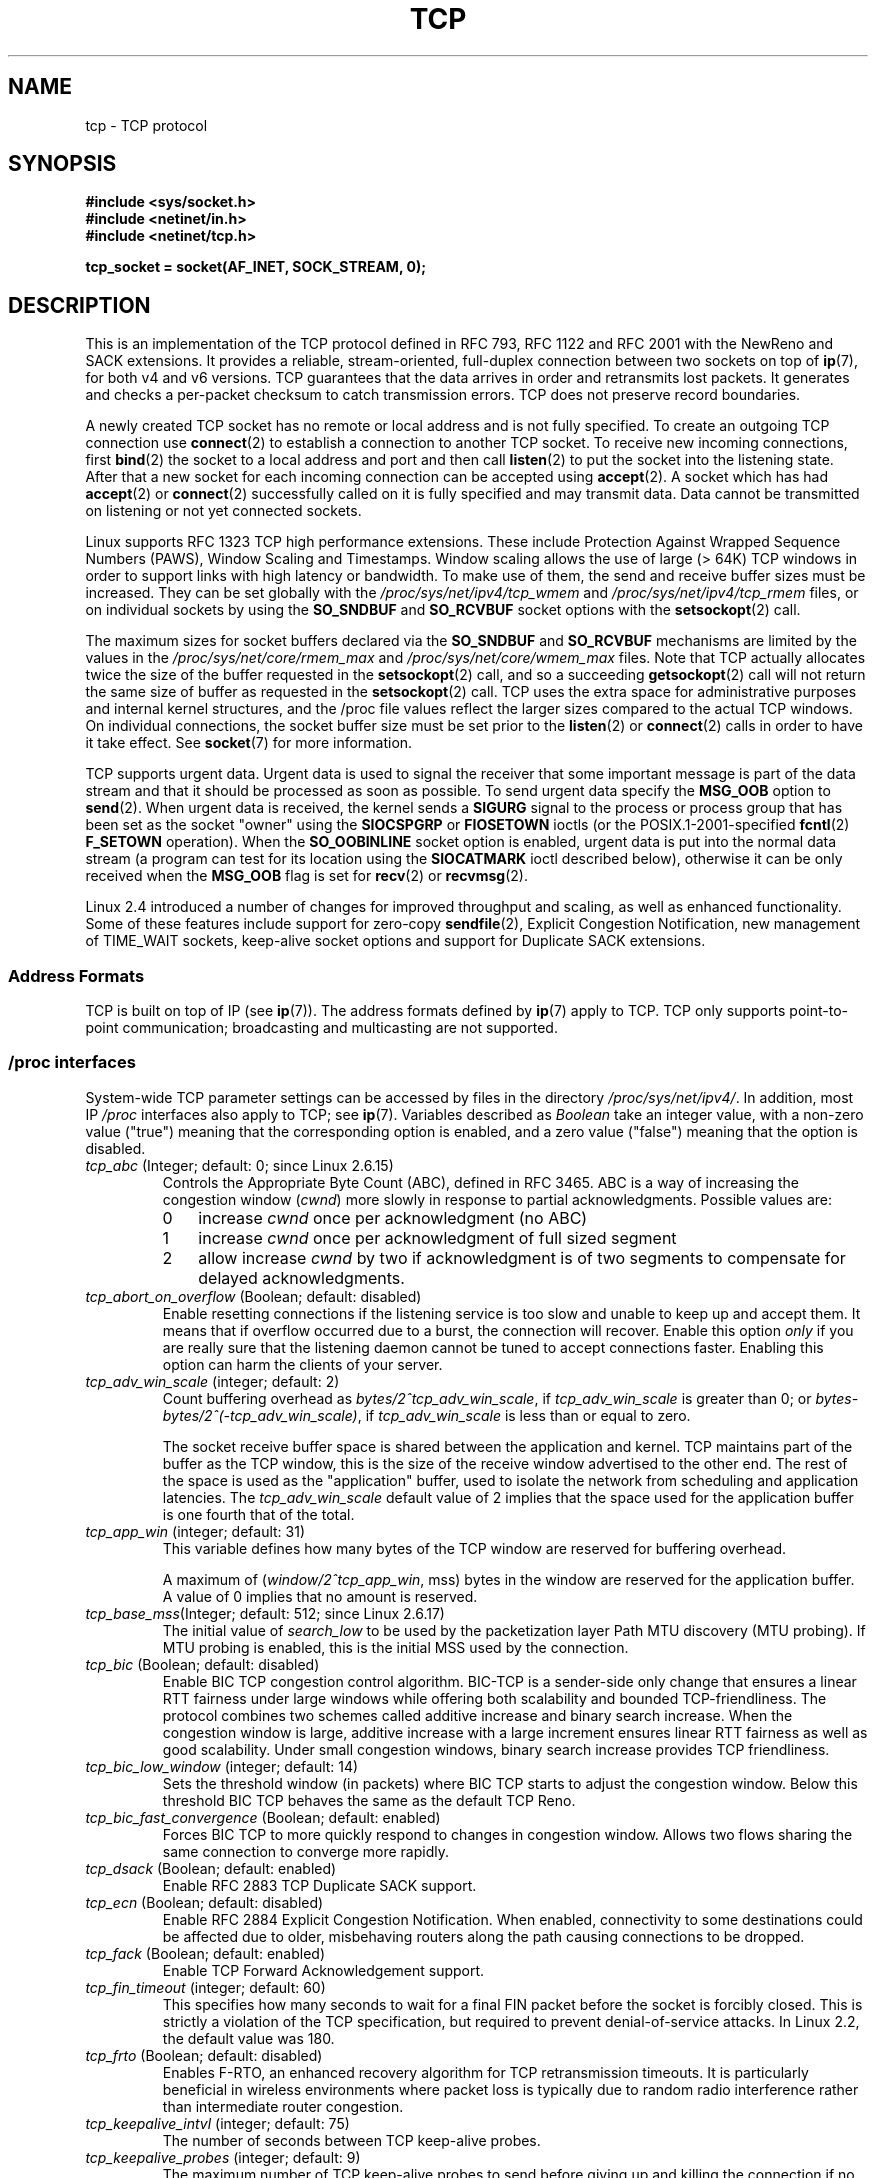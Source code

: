 .\" This man page is Copyright (C) 1999 Andi Kleen <ak@muc.de>.
.\" Permission is granted to distribute possibly modified copies
.\" of this page provided the header is included verbatim,
.\" and in case of nontrivial modification author and date
.\" of the modification is added to the header.
.\"
.\" 2.4 Updates by Nivedita Singhvi 4/20/02 <nivedita@us.ibm.com>.
.\" Modified, 2004-11-11, Michael Kerrisk and Andries Brouwer
.\"	Updated details of interaction of TCP_CORK and TCP_NODELAY.
.\"
.\" FIXME 2.6.17-rc1 adds the following /proc files, which need to be
.\" 	  documented: tcp_mtu_probing, tcp_base_mss, and
.\"	  tcp_workaround_signed_windows
.\"
.TH TCP  7 2008-11-20 "Linux" "Linux Programmer's Manual"
.SH NAME
tcp \- TCP protocol
.SH SYNOPSIS
.B #include <sys/socket.h>
.br
.B #include <netinet/in.h>
.br
.B #include <netinet/tcp.h>
.sp
.B tcp_socket = socket(AF_INET, SOCK_STREAM, 0);
.SH DESCRIPTION
This is an implementation of the TCP protocol defined in
RFC\ 793, RFC\ 1122 and RFC\ 2001 with the NewReno and SACK
extensions.
It provides a reliable, stream-oriented,
full-duplex connection between two sockets on top of
.BR ip (7),
for both v4 and v6 versions.
TCP guarantees that the data arrives in order and
retransmits lost packets.
It generates and checks a per-packet checksum to catch
transmission errors.
TCP does not preserve record boundaries.

A newly created TCP socket has no remote or local address and is not
fully specified.
To create an outgoing TCP connection use
.BR connect (2)
to establish a connection to another TCP socket.
To receive new incoming connections, first
.BR bind (2)
the socket to a local address and port and then call
.BR listen (2)
to put the socket into the listening state.
After that a new
socket for each incoming connection can be accepted
using
.BR accept (2).
A socket which has had
.BR accept (2)
or
.BR connect (2)
successfully called on it is fully specified and may
transmit data.
Data cannot be transmitted on listening or
not yet connected sockets.

Linux supports RFC\ 1323 TCP high performance
extensions.
These include Protection Against Wrapped
Sequence Numbers (PAWS), Window Scaling and
Timestamps.
Window scaling allows the use
of large (> 64K) TCP windows in order to support links with high
latency or bandwidth.
To make use of them, the send and
receive buffer sizes must be increased.
They can be set globally with the
.I /proc/sys/net/ipv4/tcp_wmem
and
.I /proc/sys/net/ipv4/tcp_rmem
files, or on individual sockets by using the
.B SO_SNDBUF
and
.B SO_RCVBUF
socket options with the
.BR setsockopt (2)
call.

The maximum sizes for socket buffers declared via the
.B SO_SNDBUF
and
.B SO_RCVBUF
mechanisms are limited by the values in the
.I /proc/sys/net/core/rmem_max
and
.I /proc/sys/net/core/wmem_max
files.
Note that TCP actually allocates twice the size of
the buffer requested in the
.BR setsockopt (2)
call, and so a succeeding
.BR getsockopt (2)
call will not return the same size of buffer as requested
in the
.BR setsockopt (2)
call.
TCP uses the extra space for administrative purposes and internal
kernel structures, and the
/proc
file values reflect the
larger sizes compared to the actual TCP windows.
On individual connections, the socket buffer size must be
set prior to the
.BR listen (2)
or
.BR connect (2)
calls in order to have it take effect.
See
.BR socket (7)
for more information.
.PP
TCP supports urgent data.
Urgent data is used to signal the
receiver that some important message is part of the data
stream and that it should be processed as soon as possible.
To send urgent data specify the
.B MSG_OOB
option to
.BR send (2).
When urgent data is received, the kernel sends a
.B SIGURG
signal to the process or process group that has been set as the
socket "owner" using the
.B SIOCSPGRP
or
.B FIOSETOWN
ioctls (or the POSIX.1-2001-specified
.BR fcntl (2)
.B F_SETOWN
operation).
When the
.B SO_OOBINLINE
socket option is enabled, urgent data is put into the normal
data stream (a program can test for its location using the
.B SIOCATMARK
ioctl described below),
otherwise it can be only received when the
.B MSG_OOB
flag is set for
.BR recv (2)
or
.BR recvmsg (2).

Linux 2.4 introduced a number of changes for improved
throughput and scaling, as well as enhanced functionality.
Some of these features include support for zero-copy
.BR sendfile (2),
Explicit Congestion Notification, new
management of TIME_WAIT sockets, keep-alive socket options
and support for Duplicate SACK extensions.
.SS Address Formats
TCP is built on top of IP (see
.BR ip (7)).
The address formats defined by
.BR ip (7)
apply to TCP.
TCP only supports point-to-point
communication; broadcasting and multicasting are not
supported.
.SS /proc interfaces
System-wide TCP parameter settings can be accessed by files in the directory
.IR /proc/sys/net/ipv4/ .
In addition, most IP
.I /proc
interfaces also apply to TCP; see
.BR ip (7).
Variables described as
.I Boolean
take an integer value, with a non-zero value ("true") meaning that
the corresponding option is enabled, and a zero value ("false")
meaning that the option is disabled.
.\" FIXME As at Sept 2006, kernel 2.6.18-rc5, the following are
.\"	not yet documented (shown with default values):
.\"
.\"     /proc/sys/net/ipv4/tcp_congestion_control (since 2.6.13)
.\"     bic
.\"     /proc/sys/net/ipv4/tcp_moderate_rcvbuf
.\"     1
.\"     /proc/sys/net/ipv4/tcp_no_metrics_save
.\"     0
.TP
.IR tcp_abc " (Integer; default: 0; since Linux 2.6.15)"
.\" The following is from 2.6.28-rc4: Documentation/networking/ip-sysctl.txt
Controls the Appropriate Byte Count (ABC), defined in RFC 3465.
ABC is a way of increasing the congestion window
.RI ( cwnd )
more slowly in response to partial acknowledgments.
Possible values are:
.RS
.IP 0 3
increase
.I cwnd
once per acknowledgment (no ABC)
.IP 1
increase
.I cwnd
once per acknowledgment of full sized segment
.IP 2
allow increase
.I cwnd
by two if acknowledgment is
of two segments to compensate for delayed acknowledgments.
.RE
.TP
.IR tcp_abort_on_overflow " (Boolean; default: disabled)"
Enable resetting connections if the listening service is too
slow and unable to keep up and accept them.
It means that if overflow occurred due
to a burst, the connection will recover.
Enable this option
.I only
if you are really sure that the listening daemon
cannot be tuned to accept connections faster.
Enabling this
option can harm the clients of your server.
.TP
.IR tcp_adv_win_scale " (integer; default: 2)"
Count buffering overhead as
.IR "bytes/2^tcp_adv_win_scale" ,
if
.I tcp_adv_win_scale
is greater than 0; or
.IR "bytes-bytes/2^(\-tcp_adv_win_scale)" ,
if
.I tcp_adv_win_scale
is less than or equal to zero.

The socket receive buffer space is shared between the
application and kernel.
TCP maintains part of the buffer as
the TCP window, this is the size of the receive window
advertised to the other end.
The rest of the space is used
as the "application" buffer, used to isolate the network
from scheduling and application latencies.
The
.I tcp_adv_win_scale
default value of 2 implies that the space
used for the application buffer is one fourth that of the
total.
.TP
.IR tcp_app_win  " (integer; default: 31)"
This variable defines how many
bytes of the TCP window are reserved for buffering
overhead.

A maximum of (\fIwindow/2^tcp_app_win\fP, mss) bytes in the window
are reserved for the application buffer.
A value of 0
implies that no amount is reserved.
.\"
.\" The following is from 2.6.28-rc4: Documentation/networking/ip-sysctl.txt
.TP
.IR tcp_base_mss "(Integer; default: 512; since Linux 2.6.17)
The initial value of
.I search_low
to be used by the packetization layer
Path MTU discovery (MTU probing).
If MTU probing is enabled,
this is the initial MSS used by the connection.
.\"
.\" The following is from 2.6.12: Documentation/networking/ip-sysctl.txt
.TP
.IR tcp_bic " (Boolean; default: disabled)"
Enable BIC TCP congestion control algorithm.
BIC-TCP is a sender-side only change that ensures a linear RTT
fairness under large windows while offering both scalability and
bounded TCP-friendliness.
The protocol combines two schemes
called additive increase and binary search increase.
When the
congestion window is large, additive increase with a large
increment ensures linear RTT fairness as well as good
scalability.
Under small congestion windows, binary search
increase provides TCP friendliness.
.\"
.\" The following is from 2.6.12: Documentation/networking/ip-sysctl.txt
.TP
.IR tcp_bic_low_window " (integer; default: 14)"
Sets the threshold window (in packets) where BIC TCP starts to
adjust the congestion window.
Below this threshold BIC TCP behaves
the same as the default TCP Reno.
.\"
.\" The following is from 2.6.12: Documentation/networking/ip-sysctl.txt
.TP
.IR tcp_bic_fast_convergence " (Boolean; default: enabled)"
Forces BIC TCP to more quickly respond to changes in congestion
window.
Allows two flows sharing the same connection to converge
more rapidly.
.TP
.IR tcp_dsack " (Boolean; default: enabled)"
Enable RFC\ 2883 TCP Duplicate SACK support.
.TP
.IR tcp_ecn " (Boolean; default: disabled)"
Enable RFC\ 2884 Explicit Congestion Notification.
When enabled, connectivity to some
destinations could be affected due to older, misbehaving
routers along the path causing connections to be dropped.
.TP
.IR tcp_fack " (Boolean; default: enabled)"
Enable TCP Forward Acknowledgement support.
.TP
.IR tcp_fin_timeout " (integer; default: 60)"
This specifies how many seconds to wait for a final FIN packet before the
socket is forcibly closed.
This is strictly a violation of
the TCP specification, but required to prevent
denial-of-service attacks.
In Linux 2.2, the default value was 180.
.\"
.\" The following is from 2.6.12: Documentation/networking/ip-sysctl.txt
.TP
.IR tcp_frto " (Boolean; default: disabled)"
Enables F-RTO, an enhanced recovery algorithm for TCP retransmission
timeouts.
It is particularly beneficial in wireless environments
where packet loss is typically due to random radio interference
rather than intermediate router congestion.
.TP
.IR tcp_keepalive_intvl " (integer; default: 75)"
The number of seconds between TCP keep-alive probes.
.TP
.IR tcp_keepalive_probes " (integer; default: 9)"
The maximum number of TCP keep-alive probes to send
before giving up and killing the connection if
no response is obtained from the other end.
.TP
.IR tcp_keepalive_time " (integer; default: 7200)"
The number of seconds a connection needs to be idle
before TCP begins sending out keep-alive probes.
Keep-alives are only sent when the
.B SO_KEEPALIVE
socket option is enabled.
The default value is 7200 seconds (2 hours).
An idle connection is terminated after
approximately an additional 11 minutes (9 probes an interval
of 75 seconds apart) when keep-alive is enabled.

Note that underlying connection tracking mechanisms and
application timeouts may be much shorter.
.\"
.\" The following is from 2.6.12: Documentation/networking/ip-sysctl.txt
.TP
.IR tcp_low_latency  " (Boolean; default: disabled)"
If enabled, the TCP stack makes decisions that prefer lower
latency as opposed to higher throughput.
It this option is disabled, then higher throughput is preferred.
An example of an application where this default should be
changed would be a Beowulf compute cluster.
.TP
.IR tcp_max_orphans  " (integer; default: see below)"
The maximum number of orphaned (not attached to any user file
handle) TCP sockets allowed in the system.
When this number
is exceeded, the orphaned connection is reset and a warning
is printed.
This limit exists only to prevent simple denial-of-service attacks.
Lowering this limit is not recommended.
Network conditions might require you to increase the number of
orphans allowed, but note that each orphan can eat up to ~64K
of unswappable memory.
The default initial value is set
equal to the kernel parameter NR_FILE.
This initial default is adjusted depending on the memory in the system.
.TP
.IR tcp_max_syn_backlog " (integer; default: see below)"
The maximum number of queued connection requests which have
still not received an acknowledgement from the connecting client.
If this number is exceeded, the kernel will begin
dropping requests.
The default value of 256 is increased to
1024 when the memory present in the system is adequate or
greater (>= 128Mb), and reduced to 128 for those systems with
very low memory (<= 32Mb).
It is recommended that if this
needs to be increased above 1024, TCP_SYNQ_HSIZE in
.I include/net/tcp.h
be modified to keep
TCP_SYNQ_HSIZE*16<=tcp_max_syn_backlog, and the kernel be
recompiled.
.TP
.IR tcp_moderate_rcvbuf "(Boolean; default: enabled; since Linux 2.4.17/2.6.7)"
.\" The following is from 2.6.28-rc4: Documentation/networking/ip-sysctl.txt
If enabled, TCP performs receive buffer auto-tuning,
attempting to automatically size the buffer (no greater than
.IR tcp_rmem[2] )
to match the size required by the path for full throughput.
.TP
.IR tcp_max_tw_buckets " (integer; default: see below)"
The maximum number of sockets in TIME_WAIT state allowed in
the system.
This limit exists only to prevent simple denial-of-service
attacks.
The default value of NR_FILE*2 is adjusted
depending on the memory in the system.
If this number is
exceeded, the socket is closed and a warning is printed.
.TP
.I tcp_mem
This is a vector of 3 integers: [low, pressure, high].
These bounds are used by TCP to track its memory usage.
The
defaults are calculated at boot time from the amount of
available memory.
(TCP can only use
.I "low memory"
for this, which is limited to around 900 megabytes on 32-bit systems.
64-bit systems do not suffer this limitation.)

.I low
- TCP doesn't regulate its memory allocation when the number
of pages it has allocated globally is below this number.

.I pressure
- when the amount of memory allocated by TCP
exceeds this number of pages, TCP moderates its memory consumption.
This memory pressure state is exited
once the number of pages allocated falls below
the
.I low
mark.

.I high
- the maximum number of pages, globally, that TCP
will allocate.
This value overrides any other limits
imposed by the kernel.
.TP
.IR tcp_orphan_retries " (integer; default: 8)"
The maximum number of attempts made to probe the other
end of a connection which has been closed by our end.
.TP
.IR tcp_reordering " (integer; default: 3)"
The maximum a packet can be reordered in a TCP packet stream
without TCP assuming packet loss and going into slow start.
It is not advisable to change this number.
This is a packet reordering detection metric designed to
minimize unnecessary back off and retransmits provoked by
reordering of packets on a connection.
.TP
.IR tcp_retrans_collapse " (Boolean; default: enabled)"
Try to send full-sized packets during retransmit.
.TP
.IR tcp_retries1 " (integer; default: 3)"
The number of times TCP will attempt to retransmit a
packet on an established connection normally,
without the extra effort of getting the network
layers involved.
Once we exceed this number of
retransmits, we first have the network layer
update the route if possible before each new retransmit.
The default is the RFC specified minimum of 3.
.TP
.IR tcp_retries2 " (integer; default: 15)"
The maximum number of times a TCP packet is retransmitted
in established state before giving up.
The default
value is 15, which corresponds to a duration of
approximately between 13 to 30 minutes, depending
on the retransmission timeout.
The RFC\ 1122 specified
minimum limit of 100 seconds is typically deemed too
short.
.TP
.IR tcp_rfc1337 " (Boolean; default: disabled)"
Enable TCP behavior conformant with RFC\ 1337.
When disabled,
if a RST is received in TIME_WAIT state, we close
the socket immediately without waiting for the end
of the TIME_WAIT period.
.TP
.I tcp_rmem
This is a vector of 3 integers: [min, default,
max].
These parameters are used by TCP to regulate receive
buffer sizes.
TCP dynamically adjusts the size of the
receive buffer from the defaults listed below, in the range
of these values, depending on memory available
in the system.
.RS
.TP 9
.I min
minimum size of the receive buffer used by each TCP socket.
The default value is 4K, and is lowered to
.B PAGE_SIZE
bytes in low-memory systems.
This value
is used to ensure that in memory pressure mode,
allocations below this size will still succeed.
This is not
used to bound the size of the receive buffer declared
using
.B SO_RCVBUF
on a socket.
.TP
.I default
the default size of the receive buffer for a TCP socket.
This value overwrites the initial default buffer size from
the generic global
.I net.core.rmem_default
defined for all protocols.
The default value is 87380
bytes, and is lowered to 43689 in low-memory systems.
If larger receive buffer sizes are desired, this value should
be increased (to affect all sockets).
To employ large TCP
windows, the
.I net.ipv4.tcp_window_scaling
must be enabled (default).
.TP
.I max
the maximum size of the receive buffer used by
each TCP socket.
This value does not override the global
.IR net.core.rmem_max .
This is not used to limit the size of the receive buffer
declared using
.B SO_RCVBUF
on a socket.
The default value of 87380*2 bytes is lowered to 87380
in low-memory systems.
.RE
.TP
.IR tcp_slow_start_after_idle " (Boolean; default: enabled; since Linux 2.6.18)"
.\" The following is from 2.6.28-rc4: Documentation/networking/ip-sysctl.txt
If enabled, provide RFC 2861 behavior and time out the congestion
window after an idle period.
An idle period is defined as
the current RTO (retransmission timeout).
If disabled, the congestion window will not
be timed out after an idle period.
.TP
.IR tcp_sack " (Boolean; default: enabled)"
Enable RFC\ 2018 TCP Selective Acknowledgements.
.TP
.IR tcp_stdurg " (Boolean; default: disabled)"
If this option is enabled, then use the RFC\ 1122 interpretation
of the TCP urgent-pointer field.
.\" RFC 793 was ambiguous in its specification of the meaning of the
.\" urgent pointer.  RFC 1122 (and RFC 961) fixed on a particular
.\" resolution of this ambiguity (unfortunately the "wrong" one).
According to this interpretation, the urgent pointer points
to the last byte of urgent data.
If this option is disabled, then use the BSD-compatible interpretation of
the urgent pointer:
the urgent pointer points to the first byte after the urgent data.
Enabling this option may lead to interoperability problems.
.TP
.IR tcp_synack_retries " (integer; default: 5)"
The maximum number of times a SYN/ACK segment
for a passive TCP connection will be retransmitted.
This number should not be higher than 255.
.TP
.IR tcp_syncookies " (Boolean)"
Enable TCP syncookies.
The kernel must be compiled with
.BR CONFIG_SYN_COOKIES .
Send out syncookies when the syn backlog queue of a socket
overflows.
The syncookies feature attempts to protect a
socket from a SYN flood attack.
This should be used as a
last resort, if at all.
This is a violation of the TCP
protocol, and conflicts with other areas of TCP such as TCP
extensions.
It can cause problems for clients and relays.
It is not recommended as a tuning mechanism for heavily
loaded servers to help with overloaded or misconfigured
conditions.
For recommended alternatives see
.IR tcp_max_syn_backlog ,
.IR tcp_synack_retries ,
and
.IR tcp_abort_on_overflow .
.TP
.IR tcp_syn_retries  " (integer; default: 5)"
The maximum number of times initial SYNs for an active TCP
connection attempt will be retransmitted.
This value should
not be higher than 255.
The default value is 5, which
corresponds to approximately 180 seconds.
.TP
.IR tcp_timestamps " (Boolean; default: enabled)"
Enable RFC\ 1323 TCP timestamps.
.TP
.IR tcp_tw_recycle " (Boolean; default: disabled)"
Enable fast recycling of TIME_WAIT sockets.
Enabling this option is not
recommended since this causes problems when working
with NAT (Network Address Translation).
.\"
.\" The following is from 2.6.12: Documentation/networking/ip-sysctl.txt
.TP
.IR tcp_tw_reuse " (Boolean; default: disabled)"
Allow to reuse TIME_WAIT sockets for new connections when it is
safe from protocol viewpoint.
It should not be changed without advice/request of technical
experts.
.TP
.IR tcp_window_scaling " (Boolean; default: enabled)"
Enable RFC\ 1323 TCP window scaling.
This feature allows the use of a large window
(> 64K) on a TCP connection, should the other end support it.
Normally, the 16 bit window length field in the TCP header
limits the window size to less than 64K bytes.
If larger
windows are desired, applications can increase the size of
their socket buffers and the window scaling option will be
employed.
If
.I tcp_window_scaling
is disabled, TCP will not negotiate the use of window
scaling with the other end during connection setup.
.\"
.\" The following is from 2.6.12: Documentation/networking/ip-sysctl.txt
.TP
.IR tcp_vegas_cong_avoid  " (Boolean; default: disabled)"
Enable TCP Vegas congestion avoidance algorithm.
TCP Vegas is a sender-side only change to TCP that anticipates
the onset of congestion by estimating the bandwidth.
TCP Vegas
adjusts the sending rate by modifying the congestion
window.
TCP Vegas should provide less packet loss, but it is
not as aggressive as TCP Reno.
.\"
.\" The following is from 2.6.12: Documentation/networking/ip-sysctl.txt
.TP
.IR tcp_westwood " (Boolean; default: disabled)"
Enable TCP Westwood+ congestion control algorithm.
TCP Westwood+ is a sender-side only modification of the TCP Reno
protocol stack that optimizes the performance of TCP congestion
control.
It is based on end-to-end bandwidth estimation to set
congestion window and slow start threshold after a congestion
episode.
Using this estimation, TCP Westwood+ adaptively sets a
slow start threshold and a congestion window which takes into
account the bandwidth used at the time congestion is experienced.
TCP Westwood+ significantly increases fairness with respect to
TCP Reno in wired networks and throughput over wireless links.
.TP
.I tcp_wmem
This is a vector of 3 integers: [min, default, max].
These parameters are used by TCP to regulate send buffer sizes.
TCP dynamically adjusts the size of the send buffer from the
default values listed below, in the range of these values,
depending on memory available.

.I min
- minimum size of the send buffer used by each TCP socket.
The default value is 4K bytes.
This value is used to ensure that in memory pressure mode,
allocations below this size will still succeed.
This is not
used to bound the size of the send buffer declared
using
.B SO_SNDBUF
on a socket.

.I default
- the default size of the send buffer for a TCP socket.
This value overwrites the initial default buffer size from
the generic global
.I net.core.wmem_default
defined for all protocols.
The default value is 16K bytes.
If larger send buffer sizes are desired, this value
should be increased (to affect all sockets).
To employ large TCP windows, the 
.I /proc/sys/net/ipv4/tcp_window_scaling
must be set to a non-zero value (default).

.I max
- the maximum size of the send buffer used by
each TCP socket.
This value does not override the value in
.IR /proc/sys/net/core/wmem_max .
This is not used to limit the size of the send buffer
declared using
.B SO_SNDBUF
on a socket.
The default value is 128K bytes.
It is lowered to 64K
depending on the memory available in the system.
.SS Socket Options
To set or get a TCP socket option, call
.BR getsockopt (2)
to read or
.BR setsockopt (2)
to write the option with the option level argument set to
.BR IPPROTO_TCP .
.\" or SOL_TCP on Linux
In addition,
most
.B IPPROTO_IP
socket options are valid on TCP sockets.
For more information see
.BR ip (7).
.\" FIXME Document TCP_CONGESTION (new in 2.6.13)
.TP
.B TCP_CORK
If set, don't send out partial frames.
All queued
partial frames are sent when the option is cleared again.
This is useful for prepending headers before calling
.BR sendfile (2),
or for throughput optimization.
As currently implemented, there is a 200 millisecond ceiling on the time
for which output is corked by
.BR TCP_CORK .
If this ceiling is reached, then queued data is automatically transmitted.
This option can be
combined with
.B TCP_NODELAY
only since Linux 2.5.71.
This option should not be used in code intended to be
portable.
.TP
.B TCP_DEFER_ACCEPT
Allows a listener to be awakened only when data arrives on
the socket.
Takes an integer value (seconds), this can
bound the maximum number of attempts TCP will make to
complete the connection.
This option should not be used in
code intended to be portable.
.TP
.B TCP_INFO
Used to collect information about this socket.
The kernel returns a \fIstruct tcp_info\fP as defined in the file
.IR /usr/include/linux/tcp.h .
This option should not be used in code intended to be portable.
.TP
.B TCP_KEEPCNT
The maximum number of keepalive probes TCP should send
before dropping the connection.
This option should not be
used in code intended to be portable.
.TP
.B TCP_KEEPIDLE
The time (in seconds) the connection needs to remain idle
before TCP starts sending keepalive probes, if the socket
option
.B SO_KEEPALIVE
has been set on this socket.
This option should not be used in code intended to be portable.
.TP
.B TCP_KEEPINTVL
The time (in seconds) between individual keepalive probes.
This option should not be used in code intended to be
portable.
.TP
.B TCP_LINGER2
The lifetime of orphaned FIN_WAIT2 state sockets.
This option can be used to override the system-wide setting in the file
.I /proc/sys/net/ipv4/tcp_fin_timeout
for this socket.
This is not to be confused with the
.BR socket (7)
level option
.BR SO_LINGER .
This option should not be used in code intended to be
portable.
.TP
.B TCP_MAXSEG
The maximum segment size for outgoing TCP packets.
If this option is set before connection establishment, it also
changes the MSS value announced to the other end in the
initial packet.
Values greater than the (eventual) interface MTU have no effect.
TCP will also impose
its minimum and maximum bounds over the value provided.
.TP
.B TCP_NODELAY
If set, disable the Nagle algorithm.
This means that segments
are always sent as soon as possible, even if there is only a
small amount of data.
When not set, data is buffered until there
is a sufficient amount to send out, thereby avoiding the
frequent sending of small packets, which results in poor
utilization of the network.
This option is overridden by
.BR TCP_CORK ;
however, setting this option forces an explicit flush of
pending output, even if
.B TCP_CORK
is currently set.
.TP
.B TCP_QUICKACK
Enable quickack mode if set or disable quickack
mode if cleared.
In quickack mode, acks are sent
immediately, rather than delayed if needed in accordance
to normal TCP operation.
This flag is not permanent,
it only enables a switch to or from quickack mode.
Subsequent operation of the TCP protocol will
once again enter/leave quickack mode depending on
internal protocol processing and factors such as
delayed ack timeouts occurring and data transfer.
This option should not be used in code intended to be
portable.
.TP
.B TCP_SYNCNT
Set the number of SYN retransmits that TCP should send before
aborting the attempt to connect.
It cannot exceed 255.
This option should not be used in code intended to be
portable.
.TP
.B TCP_WINDOW_CLAMP
Bound the size of the advertised window to this value.
The kernel imposes a minimum size of SOCK_MIN_RCVBUF/2.
This option should not be used in code intended to be
portable.
.SS Ioctls
These following
.BR ioctl (2)
calls return information in
.IR value .
The correct syntax is:
.PP
.RS
.nf
.BI int " value";
.IB error " = ioctl(" tcp_socket ", " ioctl_type ", &" value ");"
.fi
.RE
.PP
.I ioctl_type
is one of the following:
.TP
.B SIOCINQ
Returns the amount of queued unread data in the receive buffer.
The socket must not be in LISTEN state, otherwise an error
.RB ( EINVAL )
is returned.
.TP
.B SIOCATMARK
Returns true (i.e.,
.I value
is non-zero) if the inbound data stream is at the urgent mark.

If the
.B SO_OOBINLINE
socket option is set, and
.B SIOCATMARK
returns true, then the
next read from the socket will return the urgent data.
If the
.B SO_OOBINLINE
socket option is not set, and
.B SIOCATMARK
returns true, then the
next read from the socket will return the bytes following
the urgent data (to actually read the urgent data requires the
.B recv(MSG_OOB)
flag).

Note that a read never reads across the urgent mark.
If an application is informed of the presence of urgent data via
.BR select (2)
(using the
.I exceptfds
argument) or through delivery of a
.B SIGURG
signal,
then it can advance up to the mark using a loop which repeatedly tests
.B SIOCATMARK
and performs a read (requesting any number of bytes) as long as
.B SIOCATMARK
returns false.
.TP
.B SIOCOUTQ
Returns the amount of unsent data in the socket send queue.
The socket must not be in LISTEN state, otherwise an error
.RB ( EINVAL )
is returned.
.SS Error Handling
When a network error occurs, TCP tries to resend the packet.
If it doesn't succeed after some time, either
.B ETIMEDOUT
or the last received error on this connection is reported.
.PP
Some applications require a quicker error notification.
This can be enabled with the
.B IPPROTO_IP
level
.B IP_RECVERR
socket option.
When this option is enabled, all incoming
errors are immediately passed to the user program.
Use this
option with care \(em it makes TCP less tolerant to routing
changes and other normal network conditions.
.SH ERRORS
.TP
.B EAFNOTSUPPORT
Passed socket address type in
.I sin_family
was not
.BR AF_INET .
.TP
.B EPIPE
The other end closed the socket unexpectedly or a read is
executed on a shut down socket.
.TP
.B ETIMEDOUT
The other end didn't acknowledge retransmitted data after
some time.
.PP
Any errors defined for
.BR ip (7)
or the generic socket layer may also be returned for TCP.
.SH VERSIONS
Support for Explicit Congestion Notification, zero-copy
.BR sendfile (2),
reordering support and some SACK extensions
(DSACK) were introduced in 2.4.
Support for forward acknowledgement (FACK), TIME_WAIT recycling,
per connection keepalive socket options and the
.I /proc
interfaces were introduced in 2.3.

The default values and descriptions for the
.I /proc
files given above are applicable for the 2.4 kernel.
.SH NOTES
TCP has no real out-of-band data; it has urgent data.
In Linux this means if the other end sends newer out-of-band
data the older urgent data is inserted as normal data into
the stream (even when
.B SO_OOBINLINE
is not set).
This differs from BSD-based stacks.
.PP
Linux uses the BSD compatible interpretation of the urgent
pointer field by default.
This violates RFC\ 1122, but is
required for interoperability with other stacks.
It can be changed via
.IR /proc/sys/net/ipv4/tcp_stdurg .
.SH BUGS
Not all errors are documented.
.br
IPv6 is not described.
.\" Only a single Linux kernel version is described
.\" Info for 2.2 was lost. Should be added again,
.\" or put into a separate page.
.\" .SH AUTHORS
.\" This man page was originally written by Andi Kleen.
.\" It was updated for 2.4 by Nivedita Singhvi with input from
.\" Alexey Kuznetsov's Documentation/networking/ip-sysctl.txt
.\" document.
.SH "SEE ALSO"
.BR accept (2),
.BR bind (2),
.BR connect (2),
.BR getsockopt (2),
.BR listen (2),
.BR recvmsg (2),
.BR sendfile (2),
.BR sendmsg (2),
.BR socket (2),
.BR ip (7),
.BR socket (7)
.sp
RFC\ 793 for the TCP specification.
.br
RFC\ 1122 for the TCP requirements and a description
of the Nagle algorithm.
.br
RFC\ 1323 for TCP timestamp and window scaling options.
.br
RFC\ 1644 for a description of TIME_WAIT assassination
hazards.
.br
RFC\ 3168 for a description of Explicit Congestion
Notification.
.br
RFC\ 2581 for TCP congestion control algorithms.
.br
RFC\ 2018 and RFC\ 2883 for SACK and extensions to SACK.

